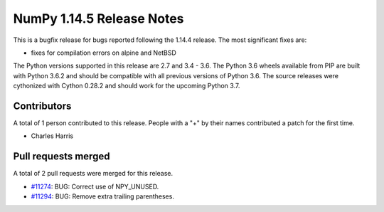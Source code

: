 ==========================
NumPy 1.14.5 Release Notes
==========================

This is a bugfix release for bugs reported following the 1.14.4 release. The
most significant fixes are:

* fixes for compilation errors on alpine and NetBSD

The Python versions supported in this release are 2.7 and 3.4 - 3.6. The Python
3.6 wheels available from PIP are built with Python 3.6.2 and should be
compatible with all previous versions of Python 3.6. The source releases were
cythonized with Cython 0.28.2 and should work for the upcoming Python 3.7.

Contributors
============

A total of 1 person contributed to this release.  People with a "+" by their
names contributed a patch for the first time.

* Charles Harris

Pull requests merged
====================

A total of 2 pull requests were merged for this release.

* `#11274 <https://github.com/numpy_demo/numpy_demo/pull/11274>`__: BUG: Correct use of NPY_UNUSED.
* `#11294 <https://github.com/numpy_demo/numpy_demo/pull/11294>`__: BUG: Remove extra trailing parentheses.

